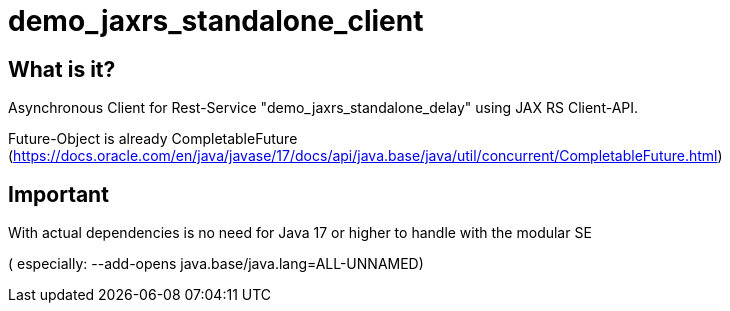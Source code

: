 = demo_jaxrs_standalone_client

== What is it?

Asynchronous Client for Rest-Service "demo_jaxrs_standalone_delay" using JAX RS Client-API.

Future-Object is already CompletableFuture 
(https://docs.oracle.com/en/java/javase/17/docs/api/java.base/java/util/concurrent/CompletableFuture.html)


== Important

With actual dependencies is no need for Java 17 or higher to handle with the modular SE

( especially:  --add-opens java.base/java.lang=ALL-UNNAMED)
